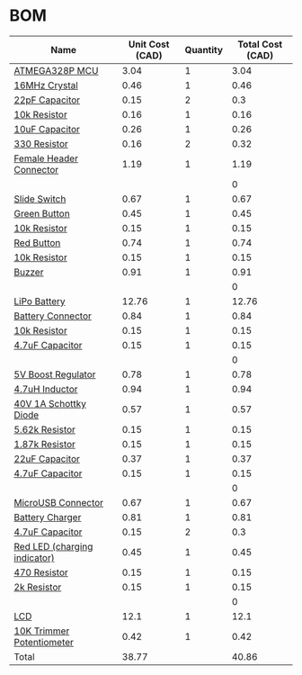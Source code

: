 * BOM
|------------------------------+-----------------+----------+------------------|
| Name                         | Unit Cost (CAD) | Quantity | Total Cost (CAD) |
|------------------------------+-----------------+----------+------------------|
| [[http://www.digikey.ca/product-detail/en/microchip-technology/ATMEGA328P-AU/ATMEGA328P-AU-ND/1832260][ATMEGA328P MCU]]               |            3.04 |        1 |             3.04 |
| [[http://www.digikey.ca/product-detail/en/fox-electronics/FOXSDLF-160-20/631-1017-1-ND/1024722][16MHz Crystal]]                |            0.46 |        1 |             0.46 |
| [[https://www.digikey.ca/product-detail/en/avx-corporation/06035A220JAT2A/478-1167-1-ND/564199][22pF Capacitor]]               |            0.15 |        2 |              0.3 |
| [[https://www.digikey.ca/product-detail/en/yageo/RC0603JR-0710KL/311-10KGRCT-ND/729647][10k Resistor]]                 |            0.16 |        1 |             0.16 |
| [[https://www.digikey.ca/product-detail/en/murata-electronics-north-america/GRM188R61A106ME69D/490-10475-1-ND/5026393][10uF Capacitor]]               |            0.26 |        1 |             0.26 |
| [[https://www.digikey.ca/product-detail/en/yageo/RC0603JR-07330RL/311-330GRCT-ND/729716][330 Resistor]]                 |            0.16 |        2 |             0.32 |
| [[http://www.digikey.ca/product-detail/en/sullins-connector-solutions/PPPC032LFBN-RC/S7106-ND/810243][Female Header Connector]]      |            1.19 |        1 |             1.19 |
|                              |                 |          |                0 |
| [[https://www.digikey.ca/product-detail/en/c-k/JS202011SCQN/401-2002-1-ND/1640098][Slide Switch]]                 |            0.67 |        1 |             0.67 |
| [[http://www.digikey.ca/product-detail/en/te-connectivity-alcoswitch-switches/FSM8JSMASTR/450-2135-1-ND/5343815][Green Button]]                 |            0.45 |        1 |             0.45 |
| [[https://www.digikey.ca/product-detail/en/yageo/RC0603JR-0710KL/311-10KGRCT-ND/729647][10k Resistor]]                 |            0.15 |        1 |             0.15 |
| [[http://www.digikey.ca/product-detail/en/te-connectivity-alcoswitch-switches/FSM8JSMAASTR/450-2136-1-ND/5343816][Red Button]]                   |            0.74 |        1 |             0.74 |
| [[https://www.digikey.ca/product-detail/en/yageo/RC0603JR-0710KL/311-10KGRCT-ND/729647][10k Resistor]]                 |            0.15 |        1 |             0.15 |
| [[http://www.digikey.ca/product-detail/en/soberton-inc/WT-1205/433-1028-ND/479674][Buzzer]]                       |            0.91 |        1 |             0.91 |
|                              |                 |          |                0 |
| [[http://www.robotshop.com/ca/en/lipo-battery-cell---37v-1200mah.html][LiPo Battery]]                 |           12.76 |        1 |            12.76 |
| [[https://www.digikey.ca/product-detail/en/jst-sales-america-inc/S2B-PH-SM4-TB(LF)(SN)/455-1749-1-ND/926846][Battery Connector]]            |            0.84 |        1 |             0.84 |
| [[https://www.digikey.ca/product-detail/en/stackpole-electronics-inc/RMCF0805JT10K0/RMCF0805JT10K0CT-ND/1942577][10k Resistor]]                 |            0.15 |        1 |             0.15 |
| [[https://www.digikey.ca/product-detail/en/samsung-electro-mechanics-america-inc/CL10B475KQ8NQNC/1276-2087-1-ND/3890173][4.7uF Capacitor]]              |            0.15 |        1 |             0.15 |
|                              |                 |          |                0 |
| [[http://www.digikey.ca/product-detail/en/microchip-technology/MIC2288YD5-TR/576-1729-1-ND/1799425][5V Boost Regulator]]           |            0.78 |        1 |             0.78 |
| [[https://www.digikey.ca/product-detail/en/murata-electronics-north-america/DFE252010F-4R7M%3DP2/490-13038-1-ND/5812750][4.7uH Inductor]]               |            0.94 |        1 |             0.94 |
| [[https://www.digikey.ca/product-detail/en/on-semiconductor/MBRM140T3G/MBRM140T3GOSCT-ND/917997][40V 1A Schottky Diode]]        |            0.57 |        1 |             0.57 |
| [[https://www.digikey.ca/product-detail/en/yageo/RC0603FR-075K62L/311-5.62KHRCT-ND/730224][5.62k Resistor]]               |            0.15 |        1 |             0.15 |
| [[https://www.digikey.ca/product-detail/en/yageo/RC0603FR-071K87L/311-1.87KHRCT-ND/729823][1.87k Resistor]]               |            0.15 |        1 |             0.15 |
| [[https://www.digikey.ca/product-detail/en/yageo/CC0603MRX5R5BB226/311-1815-1-ND/5195717][22uF Capacitor]]               |            0.37 |        1 |             0.37 |
| [[https://www.digikey.ca/product-detail/en/samsung-electro-mechanics-america-inc/CL10B475KQ8NQNC/1276-2087-1-ND/3890173][4.7uF Capacitor]]              |            0.15 |        1 |             0.15 |
|                              |                 |          |                0 |
| [[http://www.digikey.ca/product-detail/en/amphenol-fci/10118192-0001LF/609-4613-1-ND/2785378][MicroUSB Connector]]           |            0.67 |        1 |             0.67 |
| [[https://www.digikey.ca/product-detail/en/microchip-technology/MCP73831T-2ACI-OT/MCP73831T-2ACI-OTCT-ND/1979802][Battery Charger]]              |            0.81 |        1 |             0.81 |
| [[https://www.digikey.ca/product-detail/en/samsung-electro-mechanics-america-inc/CL10B475KQ8NQNC/1276-2087-1-ND/3890173][4.7uF Capacitor]]              |            0.15 |        2 |              0.3 |
| [[https://www.digikey.ca/product-detail/en/lite-on-inc/LTST-C171KRKT/160-1427-1-ND/386800][Red LED (charging indicator)]] |            0.45 |        1 |             0.45 |
| [[https://www.digikey.ca/product-detail/en/yageo/RC0603JR-07470RL/311-470GRCT-ND/729738][470 Resistor]]                 |            0.15 |        1 |             0.15 |
| [[https://www.digikey.ca/product-detail/en/yageo/RC0603FR-072KL/311-2.00KHRCT-ND/729956][2k Resistor]]                  |            0.15 |        1 |             0.15 |
|                              |                 |          |                0 |
| [[http://www.digikey.ca/product-detail/en/newhaven-display-intl/NHD-0208AZ-RN-YBW/NHD-0208AZ-RN-YBW-ND/1701132][LCD]]                          |            12.1 |        1 |             12.1 |
| [[http://www.digikey.ca/product-detail/en/bourns-inc/TC33X-2-103E/TC33X-103ECT-ND/612911][10K Trimmer Potentiometer]]    |            0.42 |        1 |             0.42 |
|------------------------------+-----------------+----------+------------------|
| Total                        |           38.77 |          |            40.86 |
|------------------------------+-----------------+----------+------------------|
#+TBLFM: $4=$2*$3::@>$4=vsum(@2..@-1)
